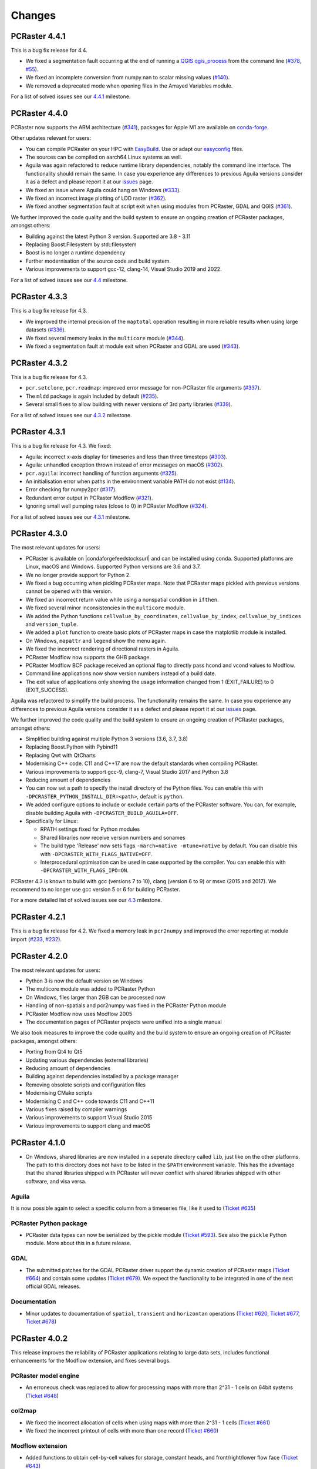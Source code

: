 Changes
=======

.. PCRaster 4.5.0
.. --------------
..
.. The most relevant updates for users:
.. * aguila contour
..
.. We further improved the code quality and the build system to ensure an ongoing creation of PCRaster packages, amongst others:
..
.. * Modernising the source code. C11 and C++20 are now the default standards when compiling PCRaster.
.. * Various fixes raised by compiler warnings.
.. * Replacing numerous 3rd party code with C++ standard equivalents: numbers, gcd, tuple, format
.. * Qt6 by default 5 as option
.. * Including outdated Boost headers were removed
.. * find package config Boost
.. * Qt deprecated
.. * Fixed failing unit tests when building with EasyBuild
.. * prefixed modflow executable


PCRaster 4.4.1
--------------

This is a bug fix release for 4.4.

* We fixed a segmentation fault occurring at the end of running a `QGIS qgis_process <https://docs.qgis.org/latest/en/docs/user_manual/processing/standalone.html>`_ from the command line (`#378 <https://github.com/pcraster/pcraster/issues/378>`_, `#55 <https://github.com/jvdkwast/qgis-processing-pcraster/issues/55>`_).
* We fixed an incomplete conversion from numpy.nan to scalar missing values (`#140 <https://github.com/pcraster/pcraster/issues/140>`_).
* We removed a deprecated mode when opening files in the Arrayed Variables module.

For a list of solved issues see our `4.4.1 <https://github.com/pcraster/pcraster/milestone/12>`_ milestone.

PCRaster 4.4.0
--------------

PCRaster now supports the ARM architecture (`#341 <https://github.com/pcraster/pcraster/issues/341>`_), packages for Apple M1 are available on `conda-forge <https://github.com/conda-forge/pcraster-feedstock>`_.

Other updates relevant for users:

* You can compile PCRaster on your HPC with `EasyBuild <https://easybuild.io/>`_. Use or adapt our `easyconfig <https://github.com/pcraster/pcraster/tree/master/environment/configuration/easybuild>`_ files.
* The sources can be compiled on aarch64 Linux systems as well.
* Aguila was again refactored to reduce runtime library dependencies, notably the command line interface. The functionality should remain the same. In case you experience any differences to previous Aguila versions consider it as a defect and please report it at our `issues <https://github.com/pcraster/pcraster/issues/>`_ page.
* We fixed an issue where Aguila could hang on Windows (`#333 <https://github.com/pcraster/pcraster/issues/333>`_).
* We fixed an incorrect image plotting of LDD raster (`#362 <https://github.com/pcraster/pcraster/issues/362>`_).
* We fixed another segmentation fault at script exit when using modules from PCRaster, GDAL and QGIS (`#361 <https://github.com/pcraster/pcraster/issues/361>`_).

We further improved the code quality and the build system to ensure an ongoing creation of PCRaster packages, amongst others:

* Building against the latest Python 3 version. Supported are 3.8 - 3.11
* Replacing Boost.Filesystem by std::filesystem
* Boost is no longer a runtime dependency
* Further modernisation of the source code and build system.
* Various improvements to support gcc-12, clang-14, Visual Studio 2019 and 2022.

For a list of solved issues see our `4.4 <https://github.com/pcraster/pcraster/milestone/7>`_ milestone.


PCRaster 4.3.3
--------------

This is a bug fix release for 4.3.

* We improved the internal precision of the ``maptotal`` operation resulting in more reliable results when using large datasets (`#336 <https://github.com/pcraster/pcraster/issues/336>`_).
* We fixed several memory leaks in the ``multicore`` module (`#344 <https://github.com/pcraster/pcraster/issues/344>`_).
* We fixed a segmentation fault at module exit when PCRaster and GDAL are used (`#343 <https://github.com/pcraster/pcraster/issues/343>`_).


PCRaster 4.3.2
--------------

This is a bug fix release for 4.3.

* ``pcr.setclone``, ``pcr.readmap``: improved error message for non-PCRaster file arguments (`#337 <https://github.com/pcraster/pcraster/issues/337>`_).
* The ``mldd`` package is again included by default (`#235 <https://github.com/pcraster/pcraster/issues/235>`_).
* Several small fixes to allow building with newer versions of 3rd party libraries (`#339 <https://github.com/pcraster/pcraster/issues/339>`_).

For a list of solved issues see our `4.3.2 <https://github.com/pcraster/pcraster/milestone/9>`_ milestone.

PCRaster 4.3.1
--------------

This is a bug fix release for 4.3. We fixed:

* Aguila: incorrect x-axis display for timeseries and less than three timesteps (`#303 <https://github.com/pcraster/pcraster/issues/303>`_).
* Aguila: unhandled exception thrown instead of error messages on macOS (`#302 <https://github.com/pcraster/pcraster/issues/302>`_).
* ``pcr.aguila``: incorrect handling of function arguments (`#325 <https://github.com/pcraster/pcraster/issues/325>`_).
* An initialisation error when paths in the environment variable PATH do not exist (`#134 <https://github.com/pcraster/pcraster/issues/134>`_).
* Error checking for numpy2pcr (`#317 <https://github.com/pcraster/pcraster/issues/317>`_).
* Redundant error output in PCRaster Modflow (`#321 <https://github.com/pcraster/pcraster/issues/321>`_).
* Ignoring small well pumping rates (close to 0) in PCRaster Modflow (`#324 <https://github.com/pcraster/pcraster/issues/324>`_).

For a list of solved issues see our `4.3.1 <https://github.com/pcraster/pcraster/milestone/8>`_ milestone.

PCRaster 4.3.0
--------------

The most relevant updates for users:

* PCRaster is available on |condaforgefeedstocksurl| and can be installed using conda. Supported platforms are Linux, macOS and Windows. Supported Python versions are 3.6 and 3.7.
* We no longer provide support for Python 2.
* We fixed a bug occurring when pickling PCRaster maps. Note that PCRaster maps pickled with previous versions cannot be opened with this version.
* We fixed an incorrect return value while using a nonspatial condition in ``ifthen``.
* We fixed several minor inconsistencies in the ``multicore`` module.
* We added the Python functions ``cellvalue_by_coordinates``, ``cellvalue_by_index``, ``cellvalue_by_indices`` and ``version_tuple``.
* We added a ``plot`` function to create basic plots of PCRaster maps in case the matplotlib module is installed.
* On Windows, ``mapattr`` and ``legend`` show the menu again.
* We fixed the incorrect rendering of directional rasters in Aguila.
* PCRaster Modflow now supports the GHB package.
* PCRaster Modflow BCF package received an optional flag to directly pass hcond and vcond values to Modflow.
* Command line applications now show version numbers instead of a build date.
* The exit value of applications only showing the usage information changed from 1 (EXIT_FAILURE) to 0 (EXIT_SUCCESS).


Aguila was refactored to simplify the build process. The functionality remains the same. In case you experience any differences to previous Aguila versions consider it as a defect and please report it at our `issues <https://github.com/pcraster/pcraster/issues/>`_ page.

We further improved the code quality and the build system to ensure an ongoing creation of PCRaster packages, amongst others:

* Simplified building against multiple Python 3 versions (3.6, 3.7, 3.8)
* Replacing Boost.Python with Pybind11
* Replacing Qwt with QtCharts
* Modernising C++ code. C11 and C++17 are now the default standards when compiling PCRaster.
* Various improvements to support gcc-9, clang-7, Visual Studio 2017 and Python 3.8
* Reducing amount of dependencies
* You can now set a path to specify the install directory of the Python files. You can enable this with ``-DPCRASTER_PYTHON_INSTALL_DIR=<path>``, default is ``python``.
* We added configure options to include or exclude certain parts of the PCRaster software. You can, for example, disable building Aguila with ``-DPCRASTER_BUILD_AGUILA=OFF``.
* Specifically for Linux:

  - RPATH settings fixed for Python modules
  - Shared libraries now receive version numbers and sonames
  - The build type 'Release' now sets flags ``-march=native -mtune=native`` by default. You can disable this with ``-DPCRASTER_WITH_FLAGS_NATIVE=OFF``.
  - Interprocedural optimisation can be used in case supported by the compiler. You can enable this with ``-DPCRASTER_WITH_FLAGS_IPO=ON``.

PCRaster 4.3 is known to build with gcc (versions 7 to 10), clang (version 6 to 9) or msvc (2015 and 2017).
We recommend to no longer use gcc version 5 or 6 for building PCRaster.

For a more detailed list of solved issues see our `4.3 <https://github.com/pcraster/pcraster/milestone/6>`_ milestone.


.. |condaforgefeedstocksurl| raw:: html

   <a href="https://conda-forge.org/feedstock-outputs/index.html" target="_blank">conda-forge</a>

PCRaster 4.2.1
--------------
This is a bug fix release for 4.2. We fixed a memory leak in ``pcr2numpy`` and improved the error reporting at module import (`#233 <https://github.com/pcraster/pcraster/issues/233>`_, `#232 <https://github.com/pcraster/pcraster/issues/232>`_).


PCRaster 4.2.0
--------------

The most relevant updates for users:

* Python 3 is now the default version on Windows
* The multicore module was added to PCRaster Python
* On Windows, files larger than 2GB can be processed now
* Handling of non-spatials and pcr2numpy was fixed in the PCRaster Python module
* PCRaster Modflow now uses Modflow 2005
* The documentation pages of PCRaster projects were unified into a single manual

We also took measures to improve the code quality and the build system to ensure an ongoing creation of PCRaster packages, amongst others:

* Porting from Qt4 to Qt5
* Updating various dependencies (external libraries)
* Reducing amount of dependencies
* Building against dependencies installed by a package manager
* Removing obsolete scripts and configuration files
* Modernising CMake scripts
* Modernising C and C++ code towards C11 and C++11
* Various fixes raised by compiler warnings
* Various improvements to support Visual Studio 2015
* Various improvements to support clang and macOS


PCRaster 4.1.0
--------------
* On Windows, shared libraries are now installed in a seperate directory called ``lib``, just like on the other platforms. The path to this directory does not have to be listed in the ``$PATH`` environment variable. This has the advantage that the shared libraries shipped with PCRaster will never conflict with shared libraries shipped with other software, and visa versa.

Aguila
^^^^^^
It is now possible again to select a specific column from a timeseries file, like it used to (`Ticket #635 <https://sourceforge.net/p/pcraster/bugs-and-feature-requests/635/>`_)

PCRaster Python package
^^^^^^^^^^^^^^^^^^^^^^^
* PCRaster data types can now be serialized by the pickle module (`Ticket #593 <https://sourceforge.net/p/pcraster/bugs-and-feature-requests/593/>`_). See also the ``pickle`` Python module. More about this in a future release.

GDAL
^^^^
* The submitted patches for the GDAL PCRaster driver support the dynamic creation of PCRaster maps (`Ticket #664 <https://sourceforge.net/p/pcraster/bugs-and-feature-requests/664/>`_) and contain some updates (`Ticket #679 <https://sourceforge.net/p/pcraster/bugs-and-feature-requests/679/>`_). We expect the functionality to be integrated in one of the next official GDAL releases.

Documentation
^^^^^^^^^^^^^
* Minor updates to documentation of ``spatial``, ``transient`` and ``horizontan`` operations (`Ticket #620 <https://sourceforge.net/p/pcraster/bugs-and-feature-requests/620/>`_, `Ticket #677 <https://sourceforge.net/p/pcraster/bugs-and-feature-requests/677/>`_, `Ticket #678 <https://sourceforge.net/p/pcraster/bugs-and-feature-requests/678/>`_)


PCRaster 4.0.2
--------------

This release improves the reliability of PCRaster applications relating to large data sets, includes functional enhancements for the Modflow extension, and fixes several bugs.


PCRaster model engine
^^^^^^^^^^^^^^^^^^^^^
* An erroneous check was replaced to allow for processing maps with more than 2^31 - 1 cells on 64bit systems (`Ticket #648 <https://sourceforge.net/p/pcraster/bugs-and-feature-requests/648/>`_)

col2map
^^^^^^^
* We fixed the incorrect allocation of cells when using maps with more than 2^31 - 1 cells (`Ticket #661 <https://sourceforge.net/p/pcraster/bugs-and-feature-requests/661/>`_)
* We fixed the incorrect printout of cells with more than one record (`Ticket #660 <https://sourceforge.net/p/pcraster/bugs-and-feature-requests/660/>`_)


Modflow extension
^^^^^^^^^^^^^^^^^

*  Added functions to obtain cell-by-cell values for storage, constant heads, and front/right/lower flow face (`Ticket #643 <https://sourceforge.net/p/pcraster/bugs-and-feature-requests/643/>`_)
*  Fixed incorrect reporting of the Python getRiverLeakage (`Ticket #663 <https://sourceforge.net/p/pcraster/bugs-and-feature-requests/663/>`_)
*  Fixed activation of well package for time steps > 1 (`Ticket #658 <https://sourceforge.net/p/pcraster/bugs-and-feature-requests/658/>`_)
*  Fixed setting of rewetting thresholds for top layer type laycon 1 (`Ticket #657 <https://sourceforge.net/p/pcraster/bugs-and-feature-requests/657/>`_)
*  Fixed uѕage of reserved unit numbers for Modflow input files (`Ticket #662 <https://sourceforge.net/p/pcraster/bugs-and-feature-requests/662/>`_)
*  Maps now can be reported at time steps where Modflow fails to converge (`Ticket #669 <https://sourceforge.net/p/pcraster/bugs-and-feature-requests/669/>`_)
*  Minor performance improvements reducing the memory and I/O load

Aguila
^^^^^^
* We fixed the incorrect colour assignment of 2D directional data types (`Ticket #670 <https://sourceforge.net/p/pcraster/bugs-and-feature-requests/670/>`_)
* We fixed the incorrect colour assignment of 3D directional and scalar data types (`Ticket #641 <https://sourceforge.net/p/pcraster/bugs-and-feature-requests/641/>`_)

Documentation
^^^^^^^^^^^^^
* Minor updates (`Ticket #628 <https://sourceforge.net/p/pcraster/bugs-and-feature-requests/628/>`_, `Ticket #659 <https://sourceforge.net/p/pcraster/bugs-and-feature-requests/659/>`_)


PCRaster 4.0.1
--------------
This is a bug fix release for 4.0.

Global options ``chezy`` and ``manning`` for dynwavestate, dynwaveflux, dynamicwave (pcrcalc, PCRaster Python package)
^^^^^^^^^^^^^^^^^^^^^^^^^^^^^^^^^^^^^^^^^^^^^^^^^^^^^^^^^^^^^^^^^^^^^^^^^^^^^^^^^^^^^^^^^^^^^^^^^^^^^^^^^^^^^^^^^^^^^^
We discovered a documentation error for the operations dynwavestate, dynwaveflux and dynamicwave.
The manual stated that the Chezy algorithm was the default algorithm to calculate the dynamic flow equation.
In fact, it was calculated by the Manning algorithm by default.

If you did not use any global option, your results were calculated by the Manning equation. From now on, without specifying global options, results will be calculated by the Manning equation as well.

If you used either ``chezy`` or ``manning`` as global option, the corresponding algorithms were used. This behaviour remains unchanged.

To obtain values calculated with the Chezy algorithm, you now need to specify explicitly either
``--chezy`` on the command line, ``#! --chezy`` in PCRcalc scripts, or ``setglobaloption("chezy")`` in Python scripts.

dynamicwave (pcrcalc, PCRaster Python package)
^^^^^^^^^^^^^^^^^^^^^^^^^^^^^^^^^^^^^^^^^^^^^^
We discovered and fixed a bug in the dynamicwave operation while using the Manning algorithm (`Ticket #609 <https://sourceforge.net/p/pcraster/bugs-and-feature-requests/609/>`_).
As the Manning algorithm was used as default (see the remarks above) it is expected that your model results will change.

Aguila
^^^^^^
* Fixed '#624 cannot open .tss files in PCRASTER 4 aguila version' (`Ticket #624 <https://sourceforge.net/p/pcraster/bugs-and-feature-requests/624/>`_)

PCRaster Python package
^^^^^^^^^^^^^^^^^^^^^^^
* Fixed a wrong number of arguments in the base class for dynamic models (`Ticket #603 <https://sourceforge.net/p/pcraster/bugs-and-feature-requests/603/>`_)

resample
^^^^^^^^
* Fixed a regression that caused the generation of MV in all cells while using the crop option (`Ticket #485 <https://sourceforge.net/p/pcraster/bugs-and-feature-requests/485/>`_)

pcrcalc
^^^^^^^
* Fixed a redundant timestep output (`Ticket #625 <https://sourceforge.net/p/pcraster/bugs-and-feature-requests/625/>`_)

Documentation
^^^^^^^^^^^^^
* The manual pages include updates for the mapattr application and the lookupstate and lookuppotential operations (`Ticket #613 <https://sourceforge.net/p/pcraster/bugs-and-feature-requests/613/>`_, `Ticket #601 <https://sourceforge.net/p/pcraster/bugs-and-feature-requests/601/>`_)

Developer information
^^^^^^^^^^^^^^^^^^^^^
* Ported machine_status.py to newer apt_pkg, updated list of required applications for compiling PCRaster (`Ticket #610 <https://sourceforge.net/p/pcraster/bugs-and-feature-requests/610/>`_)



PCRaster 4.0.0
--------------
General
^^^^^^^
* Changed the license of all PCRaster source code to the `GPLv3 <http://www.gnu.org/licenses/gpl-3.0.html>`_ open source license. Moved all sourcecode to the `PCRaster Open Source Tools site <https://sourceforge.net/projects/pcraster/>`_ at SourceForge.
* The installation process of PCRaster has been simplified. On all platforms we distribute a zip file which can be unzipped at a preferred location. After setting two environment variables, PCRaster is ready to be used. The goal is to make it possible to install multiple versions of PCRaster at the same time. This has the advantage that older models can still be run with older installed versions of PCRaster. And it allows us to keep improving PCRaster, even if we break backwards compatibility (we prefer not to, but sometimes there is a good reason).
* Removed support for reading HDF4 formatted rasters. Maintaining support for this format proved to be too much of a hassle.

pcrcalc
^^^^^^^
* Removed support for encrypting models.
* Removed support for license specific functionality (like missing value compression). All features that used to require a commercial license are available for everybody now.

resample
^^^^^^^^
* Fixed the spurious creation of adjacent raster cells while using resample as cookie cutter (`Ticket #463 <http://sourceforge.net/p/pcraster/bugs-and-feature-requests/463/>`_)

PCRaster Python package
^^^^^^^^^^^^^^^^^^^^^^^
* Updated the code to allow the garbage collector to reclaim memory used by some of the framework class instanceѕ, after the last reference goes out of scope.
* Updated the code to prevent that the memory used by the PCRaster Python extension increases during a model run.
* PCRaster Python package now depends on Python 2.7.
* PCRaster Python package uses lower case names for package names. Update all PCRaster related imports and change them to lower case. See also the `Style Guide for Python Code <http://www.python.org/dev/peps/pep-0008/>`_.
* Removed ``pcraster.numpy`` sub-package. Numpy functionality is merged in the ``pcraster`` main package and available without an explicit import of the ``numpy`` sub-package. Remove any import of ``pcraster.numpy`` and rename any calls of ``pcraster.numpy.pcr2numpy`` and ``pcraster.numpy.numpy2pcr`` to ``pcraster.pcr2numpy`` and ``pcraster.numpy2pcr``.
* Removed ``pcr2numarray`` and ``numarray2pcr`` which were already deprecated. Use ``pcr2numpy`` and ``numpy2pcr``.
* Reimplemented ``numpy2pcr``. It is faster now.
* Added a `setclone` overload taking `nrRows`, `nrCols`, `cellSize`, `west`, `north`. No need to pass the name of an existing raster anymore.

MODFLOW extension
^^^^^^^^^^^^^^^^^
* Fixed a crash.
* Renamed extension from ``PCRasterModflow`` to ``pcraster_modflow``.
